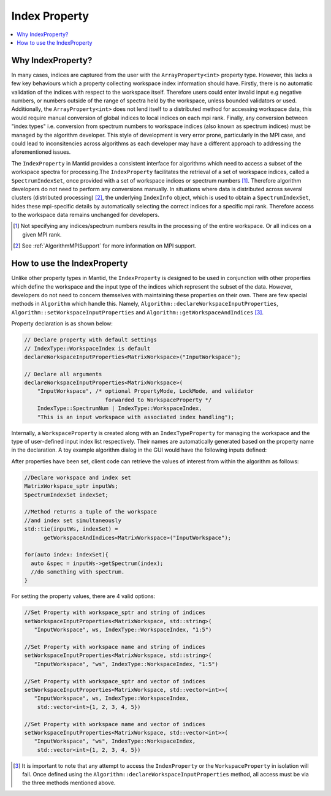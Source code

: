 .. _IndexProperty:

Index Property
==============

.. contents::
  :local:

Why IndexProperty?
------------------

In many cases, indices are captured from the user with the ``ArrayProperty<int>`` property type. However, this lacks a few key behaviours which
a property collecting workspace index information should have. Firstly, there is no automatic validation of the indices with respect to
the workspace itself. Therefore users could enter invalid input e.g negative numbers, or numbers outside of
the range of spectra held by the workspace, unless bounded validators or used. Additionally, the ``ArrayProperty<int>`` 
does not lend itself to a distributed method for accessing workspace data, this would require manual conversion 
of global indices to local indices on each mpi rank. Finally, any conversion between "index types" i.e. conversion from
spectrum numbers to workspace indices (also known as spectrum indices) must be managed by the algorithm developer. This style
of development is very error prone, particularly in the MPI case, and could lead to inconsitencies across algorithms as
each developer may have a different approach to addressing the aforementioned issues.

The ``IndexProperty`` in Mantid provides a consistent interface for algorithms 
which need to access a subset of the workspace spectra for processing.The ``IndexProperty`` facilitates 
the retrieval of a set of workspace indices, called a ``SpectrumIndexSet``, once provided with a set of workspace indices or 
spectrum numbers [#]_. Therefore algorithm developers do not need to perform any conversions manually.  In situations where data is 
distributed across several clusters (distributed processing) [#]_, the underlying ``IndexInfo`` object, which is used to 
obtain a ``SpectrumIndexSet``, hides these mpi-specific details by automatically selecting the correct indices for
a specific mpi rank. Therefore access to the workspace data remains unchanged for developers.

.. [#] Not specifying any indices/spectrum numbers results in the processing of the entire workspace. Or all indices on a given MPI rank.
.. [#] See :ref:`AlgorithmMPISupport` for more information on MPI support.

How to use the IndexProperty
----------------------------

Unlike other property types in Mantid, the ``IndexProperty`` is designed to be used in conjunction with other properties
which define the workspace and the input type of the indices which represent
the subset of the data. However, developers do not need to concern themselves
with maintaining these properties on their own. There are few special methods in
``Algorithm`` which handle this. Namely, ``Algorithm::declareWorkspaceInputProperties``,
``Algorithm::setWorkspaceInputProperties`` and ``Algorithm::getWorkspaceAndIndices`` [#]_. 

Property declaration is as shown below: 

.. code-block:: cpp

  // Declare property with default settings
  // IndexType::WorkspaceIndex is default
  declareWorkspaceInputProperties<MatrixWorkspace>("InputWorkspace");
  
  // Declare all arguments
  declareWorkspaceInputProperties<MatrixWorkspace>(
      "InputWorkspace", /* optional PropertyMode, LockMode, and validator
                           forwarded to WorkspaceProperty */
      IndexType::SpectrumNum | IndexType::WorkspaceIndex,
      "This is an input workspace with associated index handling");

Internally, a ``WorkspaceProperty`` is created along with an ``IndexTypeProperty`` for
managing the workspace and the type of user-defined input index list respectively. Their names are
automatically generated based on the property name in the declaration. 
A toy example algorithm dialog in the GUI would have the following inputs defined:

.. image:: ../images/IndexPropertyDialogExample.png
   :height: 300px
   :alt: Toy Example of an Algorithm Dialog using IndexProperty

After properties have been set, client code can retrieve the values of interest from
within the algorithm as follows:

.. code-block:: cpp

  //Declare workspace and index set
  MatrixWorkspace_sptr inputWs;
  SpectrumIndexSet indexSet;
  
  //Method returns a tuple of the workspace
  //and index set simultaneously
  std::tie(inputWs, indexSet) = 
        getWorkspaceAndIndices<MatrixWorkspace>("InputWorkspace");
        
  for(auto index: indexSet){
    auto &spec = inputWs->getSpectrum(index);
    //do something with spectrum.
  }

For setting the property values, there are 4 valid options:

.. code-block:: cpp

   //Set Property with workspace_sptr and string of indices
   setWorkspaceInputProperties<MatrixWorkspace, std::string>(
      "InputWorkspace", ws, IndexType::WorkspaceIndex, "1:5")
      
   //Set Property with workspace name and string of indices
   setWorkspaceInputProperties<MatrixWorkspace, std::string>(
      "InputWorkspace", "ws", IndexType::WorkspaceIndex, "1:5")
      
   //Set Property with workspace_sptr and vector of indices
   setWorkspaceInputProperties<MatrixWorkspace, std::vector<int>>(
      "InputWorkspace", ws, IndexType::WorkspaceIndex, 
       std::vector<int>{1, 2, 3, 4, 5})
       
   //Set Property with workspace name and vector of indices
   setWorkspaceInputProperties<MatrixWorkspace, std::vector<int>>(
      "InputWorkspace", "ws", IndexType::WorkspaceIndex, 
       std::vector<int>{1, 2, 3, 4, 5})

.. categories:: Concepts

.. [#] It is important to note that any attempt to access the ``IndexProperty`` or the ``WorkspaceProperty`` in isolation will fail. Once defined using the ``Algorithm::declareWorkspaceInputProperties`` method, all access must be via the three methods mentioned above.

